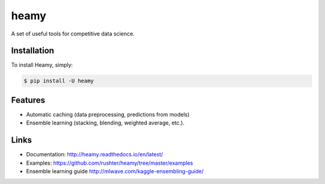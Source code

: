 =====
heamy
=====

.. image:: https://img.shields.io/pypi/v/heamy.svg
        :target: https://pypi.python.org/pypi/heamy

.. image:: https://img.shields.io/travis/rushter/heamy.svg
        :target: https://travis-ci.org/rushter/heamy

.. image:: https://coveralls.io/repos/github/rushter/heamy/badge.svg?branch=master
        :target: https://coveralls.io/github/rushter/heamy?branch=master

A set of useful tools for competitive data science.


Installation
------------

To install Heamy, simply:

.. code:: bash

    $ pip install -U heamy


Features
--------
* Automatic caching (data preprocessing, predictions from models)
* Ensemble learning (stacking, blending, weighted average, etc.).


Links
-----

* Documentation: http://heamy.readthedocs.io/en/latest/        
* Examples: https://github.com/rushter/heamy/tree/master/examples
* Ensemble learning guide http://mlwave.com/kaggle-ensembling-guide/


